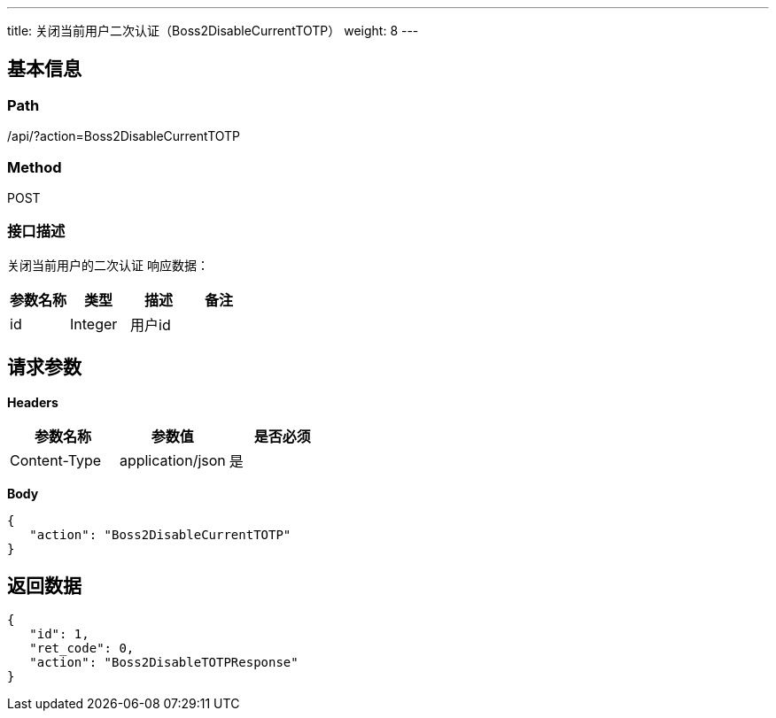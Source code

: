 ---
title: 关闭当前用户二次认证（Boss2DisableCurrentTOTP）
weight: 8
---

== 基本信息

=== Path
/api/?action=Boss2DisableCurrentTOTP

=== Method
POST

=== 接口描述
关闭当前用户的二次认证
响应数据：

|===
| 参数名称 | 类型 | 描述 | 备注

| id
| Integer
| 用户id
|
|===


== 请求参数

*Headers*

[cols="3*", options="header"]

|===
| 参数名称 | 参数值 | 是否必须

| Content-Type
| application/json
| 是
|===

*Body*

[,javascript]
----
{
   "action": "Boss2DisableCurrentTOTP"
}
----

== 返回数据

[,javascript]
----
{
   "id": 1,
   "ret_code": 0,
   "action": "Boss2DisableTOTPResponse"
}
----
